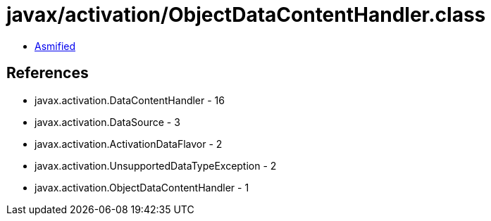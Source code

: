 = javax/activation/ObjectDataContentHandler.class

 - link:ObjectDataContentHandler-asmified.java[Asmified]

== References

 - javax.activation.DataContentHandler - 16
 - javax.activation.DataSource - 3
 - javax.activation.ActivationDataFlavor - 2
 - javax.activation.UnsupportedDataTypeException - 2
 - javax.activation.ObjectDataContentHandler - 1
